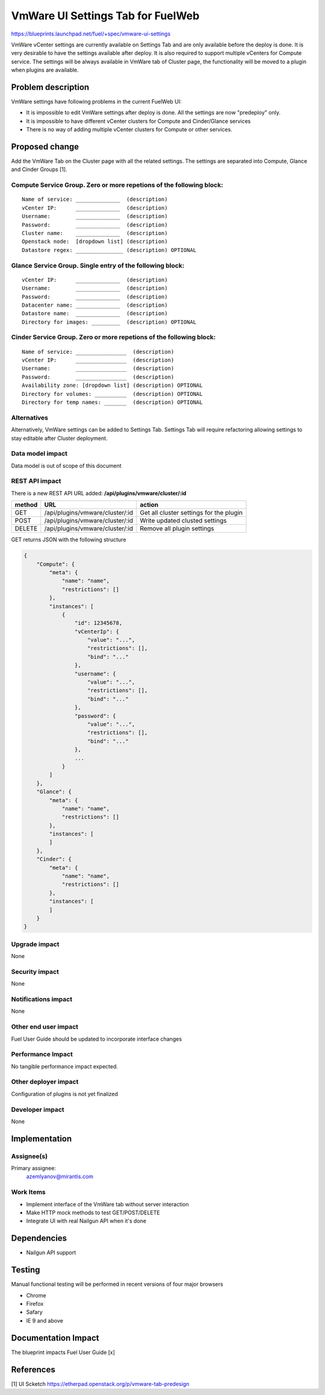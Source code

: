 ..
 This work is licensed under a Creative Commons Attribution 3.0 Unported
 License.

 http://creativecommons.org/licenses/by/3.0/legalcode

==========================================
VmWare UI Settings Tab for FuelWeb
==========================================

https://blueprints.launchpad.net/fuel/+spec/vmware-ui-settings

VmWare vCenter settings are currently available on Settings Tab and are only 
available before the deploy is done. It is very desirable to have the settings 
available after deploy. It is also required to support multiple vCenters for 
Compute service. The settings will be always available in VmWare tab of 
Cluster page, the functionality will be moved to a plugin when plugins 
are available.


Problem description
===================

VmWare settings have following problems in the current FuelWeb UI:

* It is impossible to edit VmWare settings after deploy is done. All the 
  settings are now "predeploy" only.

* It is impossible to have different vCenter clusters for Compute 
  and Cinder/Glance services

* There is no way of adding multiple vCenter clusters for Compute or 
  other services. 


Proposed change
===============

Add the VmWare Tab on the Cluster page with all the related settings. The 
settings are separated into Compute, Glance and Cinder Groups [1]. 

Compute Service Group. Zero or more repetions of the following block:
--------------------------------------------------------------------------

::

  Name of service: ______________  (description)
  vCenter IP:      ______________  (description)
  Username:        ______________  (description)
  Password:        ______________  (description)
  Cluster name:    ______________  (description)
  Openstack node:  [dropdown list] (description)
  Datastore regex: _______________ (description) OPTIONAL

Glance Service Group. Single entry of the following block:
----------------------------------------------------------

::

  vCenter IP:      ______________  (description)
  Username:        ______________  (description)
  Password:        ______________  (description)
  Datacenter name: ______________  (description)
  Datastore name:  ______________  (description)
  Directory for images: _________  (description) OPTIONAL

Cinder Service Group. Zero or more repetions of the following block:
--------------------------------------------------------------------

::

  Name of service: ________________  (description)
  vCenter IP:      ________________  (description)
  Username:        ________________  (description)
  Password:        ________________  (description)
  Availability zone: [dropdown list] (description) OPTIONAL
  Directory for volumes: __________  (description) OPTIONAL
  Directory for temp names: _______  (description) OPTIONAL

Alternatives
------------

Alternatively, VmWare settings can be added to Settings Tab. Settings Tab 
will require refactoring allowing settings to stay editable after Cluster 
deployment.

Data model impact
-----------------

Data model is out of scope of this document

REST API impact
---------------

There is a new REST API URL added: **/api/plugins/vmware/cluster/:id**

======  ===============================  =======
method  URL                              action
======  ===============================  =======
GET     /api/plugins/vmware/cluster/:id  Get all cluster settings for the plugin
POST    /api/plugins/vmware/cluster/:id  Write updated clusted settings
DELETE  /api/plugins/vmware/cluster/:id  Remove all plugin settings
======  ===============================  =======

GET returns JSON with the following structure

.. code-block:: json

    {
        "Compute": {
            "meta": {
                "name": "name",
                "restrictions": []
            },
            "instances": [
                {
                    "id": 12345678,
                    "vCenterIp": {
                        "value": "...",
                        "restrictions": [],
                        "bind": "..."
                    },
                    "username": {
                        "value": "...",
                        "restrictions": [],
                        "bind": "..."
                    },
                    "password": {
                        "value": "...",
                        "restrictions": [],
                        "bind": "..."
                    },
                    ...
                }
            ]
        },
        "Glance": {
            "meta": {
                "name": "name",
                "restrictions": []
            },
            "instances": [
            ]
        },
        "Cinder": {
            "meta": {
                "name": "name",
                "restrictions": []
            },
            "instances": [
            ]
        }
    }
    
Upgrade impact
--------------

None

Security impact
---------------

None

Notifications impact
--------------------

None

Other end user impact
---------------------

Fuel User Guide should be updated to incorporate interface changes

Performance Impact
------------------

No tangible performance impact expected.

Other deployer impact
---------------------

Configuration of plugins is not yet finalized

Developer impact
----------------

None

Implementation
==============

Assignee(s)
-----------
Primary assignee:
  azemlyanov@mirantis.com

Work Items
----------

- Implement interface of the VmWare tab without server interaction
- Make HTTP mock methods to test GET/POST/DELETE
- Integrate UI with real Nailgun API when it's done


Dependencies
============

* Nailgun API support

Testing
=======

Manual functional testing will be performed in recent versions of four major browsers

* Chrome
* Firefox
* Safary
* IE 9 and above

Documentation Impact
====================

The blueprint impacts Fuel User Guide [x]


References
==========

[1] UI Scketch https://etherpad.openstack.org/p/vmware-tab-predesign

